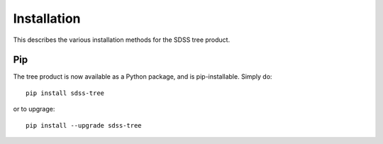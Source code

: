 
.. _install:

Installation
============

This describes the various installation methods for the SDSS tree product.

Pip
---

The tree product is now available as a Python package, and is pip-installable.  Simply do::

    pip install sdss-tree

or to upgrage::

    pip install --upgrade sdss-tree


